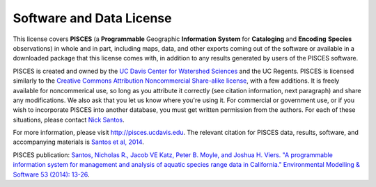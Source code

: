 .. _license:

Software and Data License
==========================

This license covers **PISCES** (a **Programmable** Geographic **Information** **System** for **Cataloging** and **Encoding** **Species** observations) in whole and in part, including maps, data, and other exports coming out of the software or available in a downloaded package that this license comes with, in addition to any results generated by users of the PISCES software.

PISCES is created and owned by the `UC Davis Center for Watershed Sciences <https://watershed.ucdavis.edu/>`_ and the UC Regents. PISCES is licensed similarly to the `Creative Commons Attribution Noncommercial Share-alike license <http://creativecommons.org/licenses/by-nc-sa/3.0/>`_, with a few additions. It is freely available for noncommerical use, so long as you attribute it correctly (see citation information, next paragraph) and share any modifications. We also ask that you let us know where you're using it. For commercial or government use, or if you wish to incorporate PISCES into another database, you must get written permission from the authors. For each of these situations, please contact `Nick Santos <https://watershed.ucdavis.edu/user/64/contact>`_.

For more information, please visit http://pisces.ucdavis.edu. The relevant citation for PISCES data, results, software, and accompanying materials is `Santos et al, 2014 <https://watershed.ucdavis.edu/library/programmable-information-system-management-and-analysis-aquatic-species-range-data>`_.


PISCES publication: 
`Santos, Nicholas R., Jacob VE Katz, Peter B. Moyle, and Joshua H. Viers. "A programmable information system for management and analysis of aquatic species range data in California." Environmental Modelling & Software 53 (2014): 13-26 <https://watershed.ucdavis.edu/files/biblio/Santos_et_al_PISCES-2014.pdf>`_.